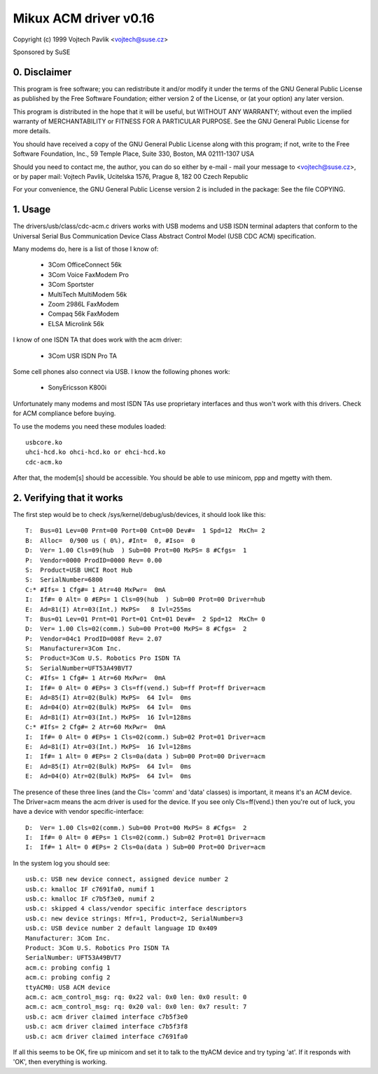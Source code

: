 ======================
Mikux ACM driver v0.16
======================

Copyright (c) 1999 Vojtech Pavlik <vojtech@suse.cz>

Sponsored by SuSE

0. Disclaimer
~~~~~~~~~~~~~
This program is free software; you can redistribute it and/or modify it
under the terms of the GNU General Public License as published by the Free
Software Foundation; either version 2 of the License, or (at your option)
any later version.

This program is distributed in the hope that it will be useful, but
WITHOUT ANY WARRANTY; without even the implied warranty of MERCHANTABILITY
or FITNESS FOR A PARTICULAR PURPOSE.  See the GNU General Public License for
more details.

You should have received a copy of the GNU General Public License along
with this program; if not, write to the Free Software Foundation, Inc., 59
Temple Place, Suite 330, Boston, MA 02111-1307 USA

Should you need to contact me, the author, you can do so either by e-mail -
mail your message to <vojtech@suse.cz>, or by paper mail: Vojtech Pavlik,
Ucitelska 1576, Prague 8, 182 00 Czech Republic

For your convenience, the GNU General Public License version 2 is included
in the package: See the file COPYING.

1. Usage
~~~~~~~~
The drivers/usb/class/cdc-acm.c drivers works with USB modems and USB ISDN terminal
adapters that conform to the Universal Serial Bus Communication Device Class
Abstract Control Model (USB CDC ACM) specification.

Many modems do, here is a list of those I know of:

	- 3Com OfficeConnect 56k
	- 3Com Voice FaxModem Pro
	- 3Com Sportster
	- MultiTech MultiModem 56k
	- Zoom 2986L FaxModem
	- Compaq 56k FaxModem
	- ELSA Microlink 56k

I know of one ISDN TA that does work with the acm driver:

	- 3Com USR ISDN Pro TA

Some cell phones also connect via USB. I know the following phones work:

	- SonyEricsson K800i

Unfortunately many modems and most ISDN TAs use proprietary interfaces and
thus won't work with this drivers. Check for ACM compliance before buying.

To use the modems you need these modules loaded::

	usbcore.ko
	uhci-hcd.ko ohci-hcd.ko or ehci-hcd.ko
	cdc-acm.ko

After that, the modem[s] should be accessible. You should be able to use
minicom, ppp and mgetty with them.

2. Verifying that it works
~~~~~~~~~~~~~~~~~~~~~~~~~~

The first step would be to check /sys/kernel/debug/usb/devices, it should look
like this::

  T:  Bus=01 Lev=00 Prnt=00 Port=00 Cnt=00 Dev#=  1 Spd=12  MxCh= 2
  B:  Alloc=  0/900 us ( 0%), #Int=  0, #Iso=  0
  D:  Ver= 1.00 Cls=09(hub  ) Sub=00 Prot=00 MxPS= 8 #Cfgs=  1
  P:  Vendor=0000 ProdID=0000 Rev= 0.00
  S:  Product=USB UHCI Root Hub
  S:  SerialNumber=6800
  C:* #Ifs= 1 Cfg#= 1 Atr=40 MxPwr=  0mA
  I:  If#= 0 Alt= 0 #EPs= 1 Cls=09(hub  ) Sub=00 Prot=00 Driver=hub
  E:  Ad=81(I) Atr=03(Int.) MxPS=   8 Ivl=255ms
  T:  Bus=01 Lev=01 Prnt=01 Port=01 Cnt=01 Dev#=  2 Spd=12  MxCh= 0
  D:  Ver= 1.00 Cls=02(comm.) Sub=00 Prot=00 MxPS= 8 #Cfgs=  2
  P:  Vendor=04c1 ProdID=008f Rev= 2.07
  S:  Manufacturer=3Com Inc.
  S:  Product=3Com U.S. Robotics Pro ISDN TA
  S:  SerialNumber=UFT53A49BVT7
  C:  #Ifs= 1 Cfg#= 1 Atr=60 MxPwr=  0mA
  I:  If#= 0 Alt= 0 #EPs= 3 Cls=ff(vend.) Sub=ff Prot=ff Driver=acm
  E:  Ad=85(I) Atr=02(Bulk) MxPS=  64 Ivl=  0ms
  E:  Ad=04(O) Atr=02(Bulk) MxPS=  64 Ivl=  0ms
  E:  Ad=81(I) Atr=03(Int.) MxPS=  16 Ivl=128ms
  C:* #Ifs= 2 Cfg#= 2 Atr=60 MxPwr=  0mA
  I:  If#= 0 Alt= 0 #EPs= 1 Cls=02(comm.) Sub=02 Prot=01 Driver=acm
  E:  Ad=81(I) Atr=03(Int.) MxPS=  16 Ivl=128ms
  I:  If#= 1 Alt= 0 #EPs= 2 Cls=0a(data ) Sub=00 Prot=00 Driver=acm
  E:  Ad=85(I) Atr=02(Bulk) MxPS=  64 Ivl=  0ms
  E:  Ad=04(O) Atr=02(Bulk) MxPS=  64 Ivl=  0ms

The presence of these three lines (and the Cls= 'comm' and 'data' classes)
is important, it means it's an ACM device. The Driver=acm means the acm
driver is used for the device. If you see only Cls=ff(vend.) then you're out
of luck, you have a device with vendor specific-interface::

  D:  Ver= 1.00 Cls=02(comm.) Sub=00 Prot=00 MxPS= 8 #Cfgs=  2
  I:  If#= 0 Alt= 0 #EPs= 1 Cls=02(comm.) Sub=02 Prot=01 Driver=acm
  I:  If#= 1 Alt= 0 #EPs= 2 Cls=0a(data ) Sub=00 Prot=00 Driver=acm

In the system log you should see::

  usb.c: USB new device connect, assigned device number 2
  usb.c: kmalloc IF c7691fa0, numif 1
  usb.c: kmalloc IF c7b5f3e0, numif 2
  usb.c: skipped 4 class/vendor specific interface descriptors
  usb.c: new device strings: Mfr=1, Product=2, SerialNumber=3
  usb.c: USB device number 2 default language ID 0x409
  Manufacturer: 3Com Inc.
  Product: 3Com U.S. Robotics Pro ISDN TA
  SerialNumber: UFT53A49BVT7
  acm.c: probing config 1
  acm.c: probing config 2
  ttyACM0: USB ACM device
  acm.c: acm_control_msg: rq: 0x22 val: 0x0 len: 0x0 result: 0
  acm.c: acm_control_msg: rq: 0x20 val: 0x0 len: 0x7 result: 7
  usb.c: acm driver claimed interface c7b5f3e0
  usb.c: acm driver claimed interface c7b5f3f8
  usb.c: acm driver claimed interface c7691fa0

If all this seems to be OK, fire up minicom and set it to talk to the ttyACM
device and try typing 'at'. If it responds with 'OK', then everything is
working.
